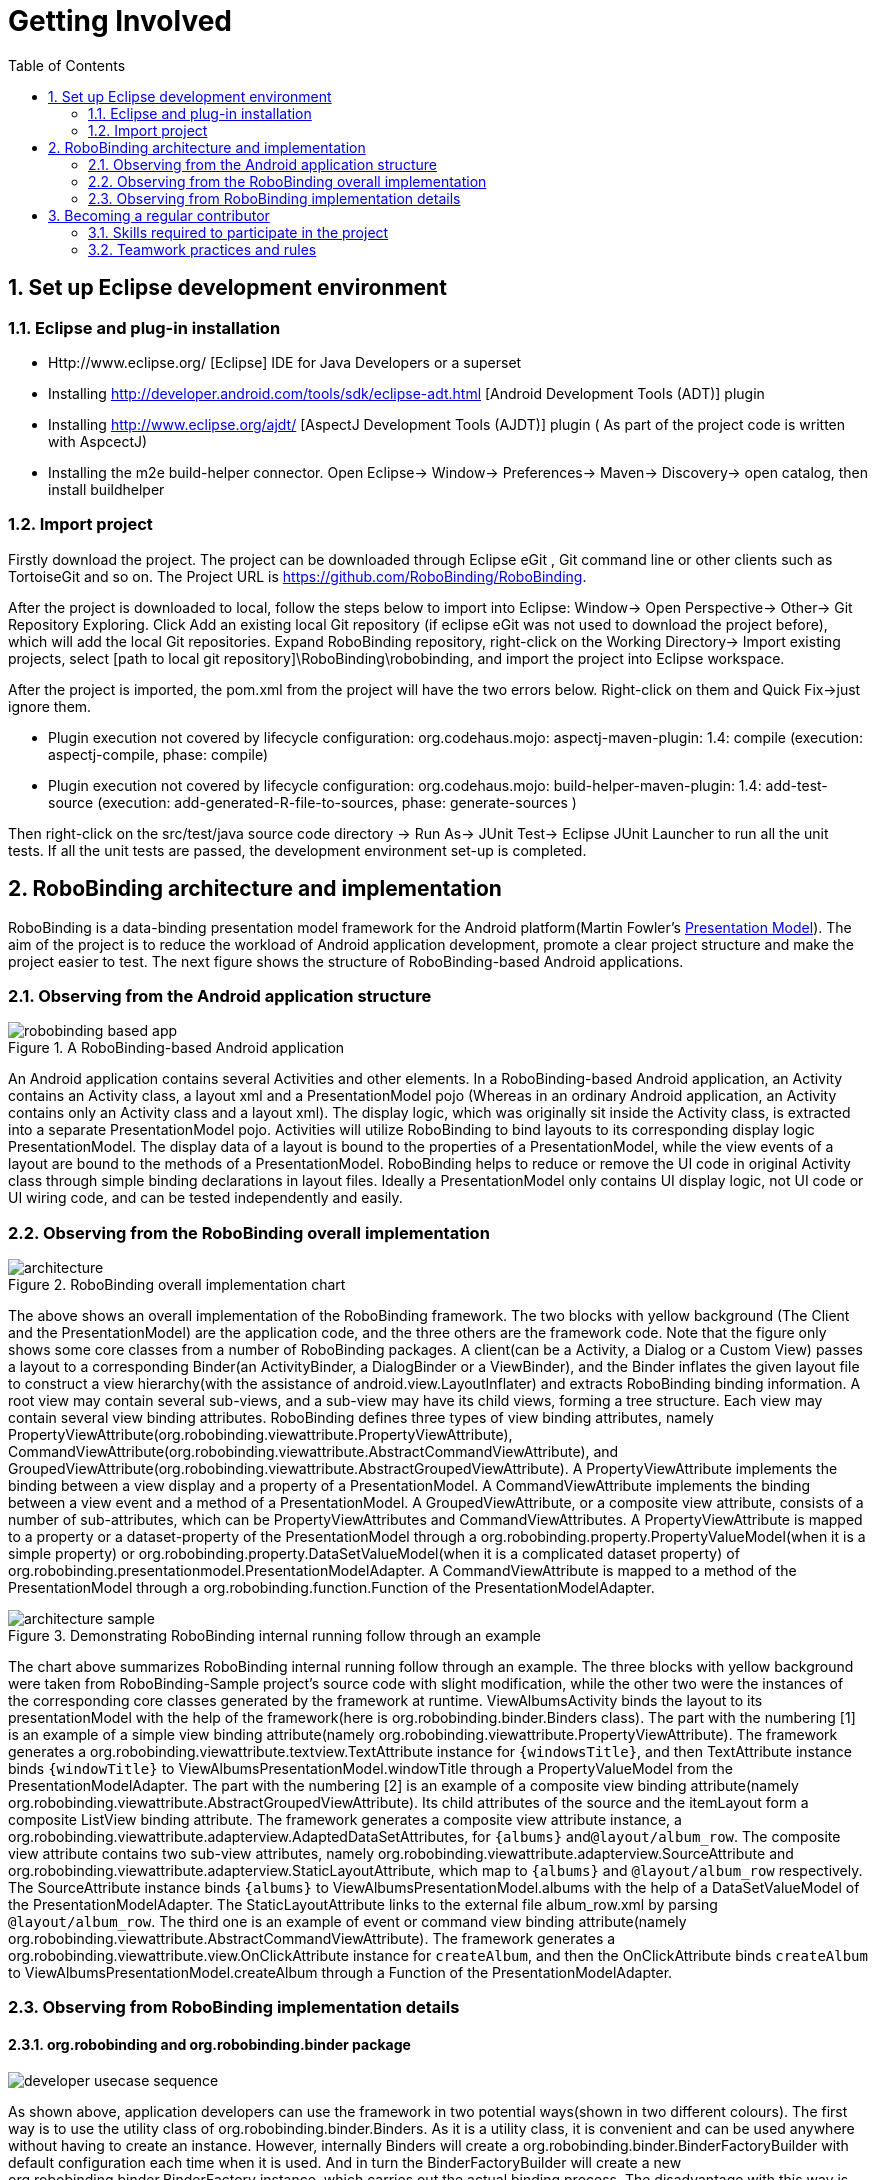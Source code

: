 ﻿Getting Involved
================
:Revision: 0.8.2
:toc:
:numbered:
:imagesdir: ./images

Set up Eclipse development environment
--------------------------------------
Eclipse and plug-in installation
~~~~~~~~~~~~~~~~~~~~~~~~~~~~~~~
* Http://www.eclipse.org/ [Eclipse] IDE for Java Developers or a superset
* Installing http://developer.android.com/tools/sdk/eclipse-adt.html [Android Development Tools (ADT)] plugin
* Installing http://www.eclipse.org/ajdt/ [AspectJ Development Tools (AJDT)] plugin ( As part of the project code is written with AspcectJ)
* Installing the m2e build-helper connector. Open Eclipse-> Window-> Preferences-> Maven-> Discovery-> open catalog, then install buildhelper


Import project
~~~~~~~~~~~~~~
Firstly download the project. The project can be downloaded through Eclipse eGit , Git command line or other clients such as TortoiseGit and so on. The Project URL is https://github.com/RoboBinding/RoboBinding.

After the project is downloaded to local, follow the steps below to import into Eclipse:
Window-> Open Perspective-> Other-> Git Repository Exploring. Click Add an existing local Git repository (if eclipse eGit was not used to download the project before), which will add the local Git repositories.
Expand RoboBinding repository, right-click on the Working Directory-> Import existing projects, select [path to local git repository]\RoboBinding\robobinding, and import the project into Eclipse workspace.

After the project is imported, the pom.xml from the project will have the two errors below. Right-click on them and Quick Fix->just ignore them.

* Plugin execution not covered by lifecycle configuration: org.codehaus.mojo: aspectj-maven-plugin: 1.4: compile (execution: aspectj-compile, phase: compile)
* Plugin execution not covered by lifecycle configuration: org.codehaus.mojo: build-helper-maven-plugin: 1.4: add-test-source (execution: add-generated-R-file-to-sources, phase: generate-sources )

Then right-click on the src/test/java source code directory -> Run As-> JUnit Test-> Eclipse JUnit Launcher to run all the unit tests. If all the unit tests are passed, the development environment set-up is completed.


RoboBinding architecture and implementation
-------------------------------------------

RoboBinding is a data-binding presentation model framework for the Android platform(Martin Fowler's http://martinfowler.com/eaaDev/PresentationModel.html[Presentation Model]).
The aim of the project is to reduce the workload of Android application development, promote a clear project structure and make the project easier to test. The next figure shows the structure of RoboBinding-based Android applications.

Observing from the Android application structure
~~~~~~~~~~~~~~~~~~~~~~~~~~~~~~~~~~~~~~~~~~~~~~~~
.A RoboBinding-based Android application
image::robobinding_based_app.png[]

An Android application contains several Activities and other elements. In a RoboBinding-based Android application, an Activity contains an Activity class, a layout xml and a PresentationModel pojo
(Whereas in an ordinary Android application, an Activity contains only an Activity class and a layout xml). The display logic, which was originally sit inside the Activity class, is extracted into a separate PresentationModel pojo.
Activities will utilize RoboBinding to bind layouts to its corresponding display logic PresentationModel. The display data of a layout is bound to the properties of a PresentationModel,
 while the view events of a layout are bound to the methods of a PresentationModel. RoboBinding helps to reduce or remove the UI code in original Activity class through simple binding declarations in layout files.
 Ideally a PresentationModel only contains UI display logic, not UI code or UI wiring code, and can be tested independently and easily.

Observing from the RoboBinding overall implementation
~~~~~~~~~~~~~~~~~~~~~~~~~~~~~~~~~~~~~~~~~~~~~~~~~~~~~

.RoboBinding overall implementation chart
image::architecture.png[]

The above shows an overall implementation of the RoboBinding framework. The two blocks with yellow background (The Client and the PresentationModel) are the application code,
and the three others are the framework code. Note that the figure only shows some core classes from a number of RoboBinding packages.
A client(can be a Activity, a Dialog or a Custom View) passes a layout to a corresponding Binder(an ActivityBinder, a DialogBinder or a ViewBinder),
and the Binder inflates the given layout file to construct a view hierarchy(with the assistance of android.view.LayoutInflater) and extracts RoboBinding binding information.
A root view may contain several sub-views, and a sub-view may have its child views, forming a tree structure. Each view may contain several view binding attributes.
RoboBinding defines three types of view binding attributes, namely PropertyViewAttribute(org.robobinding.viewattribute.PropertyViewAttribute),
CommandViewAttribute(org.robobinding.viewattribute.AbstractCommandViewAttribute), and GroupedViewAttribute(org.robobinding.viewattribute.AbstractGroupedViewAttribute).
A PropertyViewAttribute implements the binding between a view display and a property of a PresentationModel.
A CommandViewAttribute implements the binding between a view event and a method of a PresentationModel.
A GroupedViewAttribute, or a composite view attribute, consists of a number of sub-attributes, which can be PropertyViewAttributes and CommandViewAttributes.
A PropertyViewAttribute is mapped to a property or a dataset-property of the PresentationModel through a org.robobinding.property.PropertyValueModel(when it is a simple property)
or org.robobinding.property.DataSetValueModel(when it is a complicated dataset property) of org.robobinding.presentationmodel.PresentationModelAdapter.
A CommandViewAttribute is mapped to a method of the PresentationModel through a org.robobinding.function.Function of the PresentationModelAdapter.

.Demonstrating RoboBinding internal running follow through an example
image::architecture_sample.png[]
The chart above summarizes RoboBinding internal running follow through an example. The three blocks with yellow background were taken from RoboBinding-Sample project's source code with slight modification,
while the other two were the instances of the corresponding core classes generated by the framework at runtime.
ViewAlbumsActivity binds the layout to its presentationModel with the help of the framework(here is org.robobinding.binder.Binders class).
The part with the numbering [1] is an example of a simple view binding attribute(namely org.robobinding.viewattribute.PropertyViewAttribute).
The framework generates a org.robobinding.viewattribute.textview.TextAttribute instance for ++\{windowsTitle\}++,
and then TextAttribute instance binds ++\{windowTitle\}++ to ViewAlbumsPresentationModel.windowTitle through a PropertyValueModel from the PresentationModelAdapter.
The part with the numbering [2] is an example of a composite view binding attribute(namely org.robobinding.viewattribute.AbstractGroupedViewAttribute).
Its child attributes of the source and the itemLayout form a composite ListView binding attribute.
The framework generates a composite view attribute instance, a org.robobinding.viewattribute.adapterview.AdaptedDataSetAttributes, for ++\{albums\}++ and++@layout/album_row++.
The composite view attribute contains two sub-view attributes, namely org.robobinding.viewattribute.adapterview.SourceAttribute and org.robobinding.viewattribute.adapterview.StaticLayoutAttribute,
which map to ++\{albums\}++ and ++@layout/album_row++ respectively.
The SourceAttribute instance binds ++\{albums\}++ to ViewAlbumsPresentationModel.albums with the help of a DataSetValueModel of the PresentationModelAdapter.
The StaticLayoutAttribute links to the external file album_row.xml by parsing ++@layout/album_row++.
The third one is an example of event or command view binding attribute(namely org.robobinding.viewattribute.AbstractCommandViewAttribute).
The framework generates a org.robobinding.viewattribute.view.OnClickAttribute instance for ++createAlbum++,
and then the OnClickAttribute binds ++createAlbum++ to ViewAlbumsPresentationModel.createAlbum through a Function of the PresentationModelAdapter.

Observing from RoboBinding implementation details
~~~~~~~~~~~~~~~~~~~~~~~~~~~~~~~~~~~~~~~~~~~~~~~~~

org.robobinding and org.robobinding.binder package
^^^^^^^^^^^^^^^^^^^^^^^^^^^^^^^^^^^^^^^^^^^^^^^^^^
image::developer_usecase_sequence.png[]
As shown above, application developers can use the framework in two potential ways(shown in two different colours).
The first way is to use the utility class of org.robobinding.binder.Binders.
As it is a utility class, it is convenient and can be used anywhere without having to create an instance.
However, internally Binders will create a org.robobinding.binder.BinderFactoryBuilder with default configuration each time when it is used.
And in turn the BinderFactoryBuilder will create a new org.robobinding.binder.BinderFactory instance, which carries out the actual binding process.
The disadvantage with this way is that a new BinderFactory is created every time when invoked and the BinderFactoryBinder instance can only be with the default configuration.
The second way is to use a configured BinderFactoryBuilder to a BinderFactory instance.
In this way, it is more flexible, as an application developer can add a new view,
its view binding attribute mapper(a subclass of org.robobinding.viewattribute.BindingAttributeMapper) and an optional view event listener aggregate(a subclass of org.robobinding.viewattribute.view.ViewListeners).
Or a developer can provide a customized view binding attribute mapper to override the default implementation in the framework.
With the second approach, the BinderFactory instance can be reused. A developer can store the instance in the application class(a subclass of android.app.Application).
Or when using a third party library like https://github.com/roboguice/roboguice[RoboGuice], the BinderFactory instance can be injected.
In either way, the final actual entry class is the same, BinderFactory.
With invocation from an application, one of the three classes, org.robobinding.ActivityBinder, org.robobinding.DialogBinder and org.robobinding.InternalViewBinder, will be called.
The three classes internally call org.robobinding.BinderImplementor(an implementation of which is org.robobinding.binder.InternalBinder) to complete layout inflation and binding.
The concept of view event listener aggregates(org.robobinding.viewattribute.view.ViewListeners or its subclasses), as mentioned earlier,
is introduced to provide a workaround of registering multiple event listeners due to the fact that the Android framework can only allow register a single event listener in many cases(e.g., android.view.View.setOnFocusChangeListener).
As an application may need to register multiple event listeners on a same event,
to overcome the old listener not being erased by a new one accidentally, a view event listener aggregate is implemented.

image::inflateview_sequence.png[]
The figure shows the layout inflation process and the core classes involved.
Carrying on with the class InternalBinder mentioned above, the InternalBinder further pass layout inflation work on to org.robobinding.binder.BindingViewInflater
and the latter propagate to org.robobinding.NonBindingViewInflater. The only responsibility of NonBindingViewInflater is to inflate layout, constructing the view hierarchy from the given layout.
When a view is created during inflation, the registered org.robobinding.ViewFactory will callback to BindingViewInflater
and BindingViewInflater builds a set of pending view binding attributes, org.robobinding.PendingAttributesForView, from the callback information with the help of org.robobinding.binder.BindingAttributeParser.
Repeating the process, up till all PendingAttributesForViews are parsed from the layout.
Then the PendingAttributesForViews are passed to org.robobinding.binder.BindingAttributeResolver, which further tries to resolve them.
BindingAttributeResolver uses org.robobinding.binder.ByBindingAttributeMappingResolverFinder to find a set of matched view binding attribute mapping resolver, org.robobinding.binder.ByBindingAttributeMappingResolver, according to the view hierarchy from top to bottom
(e.g., android.widget.EditText inherits from android.widget.TextView, and TextView inherits from android.view.View. So a EditText instance matches three ByBindingAttributeMappingResolvers:
A EditText ByBindingAttributeMappingResolver, a TextView ByBindingAttributeMappingResolver and a view ByBindingAttributeMappingResolver in order).
BindingAttributeResolver calls all the matched ByBindingAttributeMappingResolvers in order to get a final set of org.robobinding.binder.ResolvedBindingAttributesForViews and then returns to BindingViewInflater.
Afterwards, BindingViewInflater add all the predefined pending attribute mappings, org.robobinding.PredefinedPendingAttributesForView, if there is.
And then call BindingAttributeResolver to resolve them also, which follows the same process as resolving PendingAttributesForView above.
Finally it gets a set of ResolvedBindingAttributesForViews as well.
BindingViewInflater eventually hand a org.robobinding.binder.InflatedView containing all the ResolvedBindingAttributesForViews over to InternalBinder.
The whole layout inflation work ends and the next binding stage starts.

image::bindview_sequence.png[]
The figure shows the entire binding process and the core classes involved. The InternalBinder makes a call to the returned InflatedView to bind all its ResolvedBindingAttributesForViews.
Internally the ResolvedBindingAttributesForViews invoke each of its org.robobinding.viewattribute.ViewAttributes to complete the binding.
After completion of the binding, the InternalBinder validates the result. When an error is found, the whole process is terminated and the errors are reported.
If successful with no errors, pre-initializing the views is kicked off when specified.
Pre-initializing views is to synchronize the values from a PresentationModel to its views.

org.robobinding.viewattribute and org.robobinding.viewattribute$$.*$$ package
^^^^^^^^^^^^^^^^^^^^^^^^^^^^^^^^^^^^^^^^^^^^^^^^^^^^^^^^^^^^^^^^^^^^^^^^^^^^^
.ViewAttribute class hierarchy diagram
image::viewattribute_hierarchy.png[]
There are three types of view attributes defined in the framework, namely a simple view attribute org.robobinding.viewattribute.PropertyViewAttribute,
a command view attribute org.robobinding.viewattribute.AbstractCommandViewAttribute and a composite view attribute org.robobinding.viewattribute.AbstractGroupedViewAttribute.
A PropertyViewAttribute implements binding for a simple view attribute.
It has two subclasses, which are single value-typed, org.robobinding.viewattribute.AbstractPropertyViewAttribute, and multiple value-typed, org.robobinding.viewattribute.AbstractMultiTypePropertyViewAttribute.
A AbstractPropertyViewAttribute(in the figure with [1.1]marked, ++\{enabledSwitch\}++ and ++\{selectedSwitch\}++)
has only one possible value type such as org.robobinding.viewattribute.view.EnabledAttribute, having the only value type of Boolean.
Whereas AbstractMultiTypePropertyViewAttribute(in the figure with [1.2] marked, ++\{visibilitySwitch\}++)
has multiple value types such as org.robobinding.viewattribute.view.AbstractVisibilityAttribute, which can be a Integer or a Boolean.
AbstractCommandViewAttribute(in the figure with [2] marked, ++onClick++ and ++onLongClick++) implements binding for a event or command view attribute,
e.g., org.robobinding.viewattribute.view.OnClickAttribute, org.robobinding.viewattribute.view.OnLongClickAttribute and so on.
AbstractGroupedViewAttribute(in the figure with [3.1, 3.2] marked, ++\{source\}++, ++@layout/item_row++ and ++\{[text1.text:\{name\}]\}++; ++@layout/footer_layout++, ++\{footer\}++ and ++\{footerVisibility\}++)
implements binding for a composite view attribute such as a org.robobinding.viewattribute.adapterview.AdaptedDataSetAttributes which contains sub-attributes a source, an itemLayout and an optional itemMapping;
a org.robobinding.viewattribute.listview.FooterAttributes, which contains sub-attributes a footerLayout and two optional attributes, a footerPresentationModel and a footerVisibility.
org.robobinding.viewattribute package contains abstract classes of core concepts for view attributes, and its sub-packages contains various counterpart view attribute binding implementation for android.widget package.
For example, org.robobinding.viewattribute.textview package is for android.widget.TextView and org.robobinding.viewattribute.seekbar package is for android.widget.SeekBar.


ViewAttribute life-cycle methods: initialize->bindTo->preInitializeView.
The three view attributes(namely PropertyViewAttribute, AbstractCommandViewAttribute and AbstractGroupedViewAttribute) have consistent life-cycle methods,
which are initializing(initialize), binding(bindTo) and an optional pre-initializing the views(preInitializeView). The three methods are called in order.
The preInitializeView method is only called when specified.


.ChildViewAttributes class diagram
image::childviewattribute_relationship.png[]
The figure shows the relationship between a composite view attribute AbstractGroupedViewAttribute and its child view attributes.
A AbstractGroupedViewAttribute contains various types of child view attributes. Currently there are four kinds, namely org.robobinding.viewattribute.ChildViewAttribute,
org.robobinding.viewattribute.DependentChildViewAttribute, org.robobinding.viewattribute.PropertyViewAttribute and org.robobinding.viewattribute.DependentPropertyViewAttribute.
A ChildViewAttribute is an ordinary child view attribute and it has a subclass of org.robobinding.viewattribute.ChildViewAttributeWithAttribute.
A ChildViewAttributeWithAttribute is a ChildViewAttribute but with a required attribute value, which has to be set when the ChildViewAttributeWithAttribute is created,
such as org.robobinding.viewattribute.adapterview.SourceAttribute and org.robobinding.viewattribute.adapterview.SubViewLayoutAttribute.
DependentChildViewAttribute is a dependent child view attribute. It cannot be created in an ordinary way, as it depends on some runtime information, for example some values from other sibling child view attributes.
It is, therefore, created via an org.robobinding.viewattribute.ChildViewAttributeFactory.
Take org.robobinding.viewattribute.adapterview.SubViewAttributes.SubViewAttributeFactory for example.
Whether to create a org.robobinding.viewattribute.adapterview.SubViewPresentationModelAttribute or a org.robobinding.viewattribute.adapterview.SubViewWithoutPresentationModelAttribute
depends on a run-time value of ++hasSubViewPresentationModel++.
PropertyViewAttribute or any of its subclasses, as mentioned earlier, can be reused here as a child view attribute.
DependentPropertyViewAttribute is similar to DependentChildViewAttribute. it depends on some runtime information and will be created via a org.robobinding.viewattribute.ViewAttributeFactory.
For example, org.robobinding.viewattribute.adapterview.SubViewAttributes.SubViewVisibilityAttributeFactory depends on the two runtime values, ++view++ and ++subView++.

org.robobinding.presentationmodel, org.robobinding.property, org.robobinding.itempresentationmodel and org.robobinding.function package
^^^^^^^^^^^^^^^^^^^^^^^^^^^^^^^^^^^^^^^^^^^^^^^^^^^^^^^^^^^^^^^^^^^^^^^^^^^^^^^^^^^^^^^^^^^^^^^^^^^^^^^^^^^^^^^^^^^^^^^^^^^^^^^^^^^^^^^
.PresentationModel class diagram
image::presentationmodel_classdiagram.png[]
The four packages, org.robobinding.presentationmodel, org.robobinding.property, org.robobinding.itempresentationmodel and org.robobinding.function,
are for wrapping a PresentationModel to ease the use by the framework.
org.robobinding.presentationmodel.PresentationModelAdapter is the entry class of the packages.
The framework generates a PresentationModelAdapter instance for each PresentationModel.
Currently, there are two ways for the framework to identify a PresentationModel. Either is a subclass of org.robobinding.presentationmodel.ObservableProperties or AbstractPresentationModel,
or is annotated by org.robobinding.presentationmodel.PresentationModel annotation.
PresentationModelAdapter is mainly to wrap a PresentationModel and to expose as a provider of three kinds of information,
namely wrapping SimpleProperty, DataSetProperty and Method and exposing as a provider of org.robobinding.property.PropertyValueModel, org.robobinding.property.DataSetValueModel
and org.robobinding.function.Function. On the right hand side of the figure above, the property of ++windowTitle++ is a SimpleProperty, the property of ++albums++ is a DataSetProperty and ++createAlbum()++ is a Method.
DataSetProperty is a data collection property. The framework will create a org.robobinding.itempresentationmodel.ItemPresentationModel instance for each data item in the collection.
In the given figure above, an AlbumItemPresentationModel will be created for each album item in albums collection and will be rendered to the screen according to the given row layout of ++@layout/album_row++.
The framework utilizes http://eclipse.org/aspectj/[AspectJ] framework to auto-generate and inject some source code to reduce the workload.
For example, a PresentationModel will be injected a PresentationModelAspect, mainly to append property value change event notification to the setters.
A ItemPresentationModel will be injected a ItemPresentationModelAspect, appending some source code to ItemPresentationModel.updateData method to reflect data item change and to refresh the ItemPresentationModel so that the display is synchronized.


Becoming a regular contributor
------------------------------
The project is a free/non-profitable open source project, purely out of personal interests. we are devoting our personal time to the project development and maintenance.
The value and purpose of the project is: By doing the project, we gain happiness(through enjoying the art of software development and smooth team cooperation), knowledge and experiences.
If the project is successful and adopted by android users, we gain satisfactions of making contributions to the android community.

Skills required to participate in the project
~~~~~~~~~~~~~~~~~~~~~~~~~~~~~~~~~~~~~~~~~~~~~
* Has rich experiences in TDD(test driven development).
* Has rich experiences in object-oriented programming.

Teamwork practices and rules
~~~~~~~~~~~~~~~~~~~~~~~~~~~~
* Cooperation over individualism. We help with other's tasks, instead of doing it. We try to handle emails, pull requests as priorities, so as not to block others' work.
* Maximum involvement and sharing. We encourage more contributors to involve in every part. It is good to have 2 or more major contributors to involve in a part.